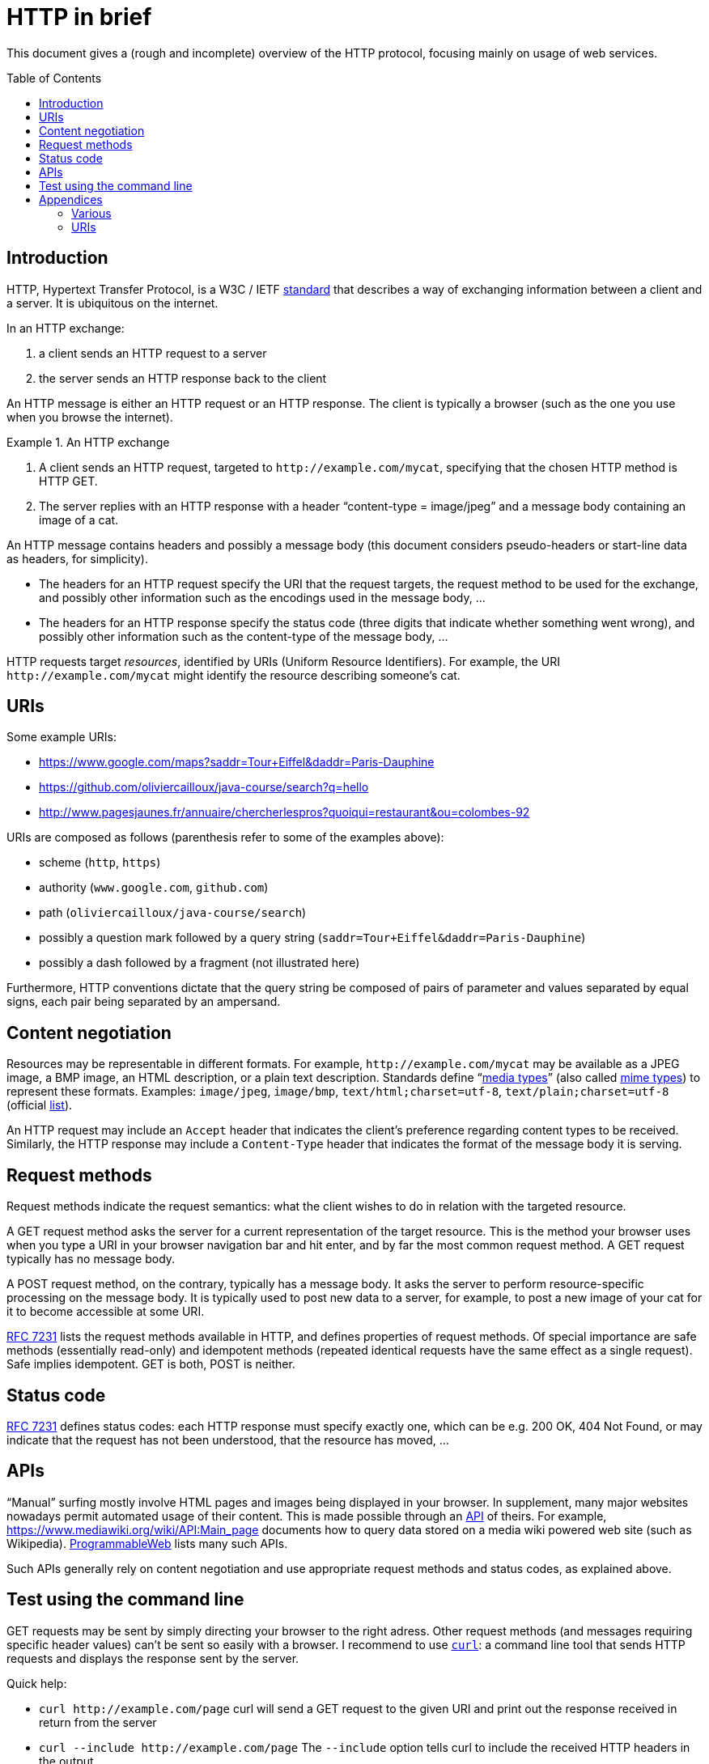 = HTTP in brief
:toc:
:toc-placement: preamble
:sectanchors:

This document gives a (rough and incomplete) overview of the HTTP protocol, focusing mainly on usage of web services.

== Introduction
HTTP, Hypertext Transfer Protocol, is a W3C / IETF https://www.w3.org/Protocols/[standard] that describes a way of exchanging information between a client and a server. It is ubiquitous on the internet. 

In an HTTP exchange:

. a client sends an HTTP request to a server
. the server sends an HTTP response back to the client

An HTTP message is either an HTTP request or an HTTP response. The client is typically a browser (such as the one you use when you browse the internet).

.An HTTP exchange
====
. A client sends an HTTP request, targeted to `+http://example.com/mycat+`, specifying that the chosen HTTP method is HTTP GET.
. The server replies with an HTTP response with a header “content-type = image/jpeg” and a message body containing an image of a cat.
====

An HTTP message contains headers and possibly a message body [small]#(this document considers pseudo-headers or start-line data as headers, for simplicity)#. 

* The headers for an HTTP request specify the URI that the request targets, the request method to be used for the exchange, and possibly other information such as the encodings used in the message body, … 
* The headers for an HTTP response specify the status code (three digits that indicate whether something went wrong), and possibly other information such as the content-type of the message body, …

HTTP requests target _resources_, identified by URIs (Uniform Resource Identifiers). For example, the URI `+http://example.com/mycat+` might identify the resource describing someone’s cat.

== URIs
Some example URIs:

* https://www.google.com/maps?saddr=Tour+Eiffel&daddr=Paris-Dauphine
* https://github.com/oliviercailloux/java-course/search?q=hello
* http://www.pagesjaunes.fr/annuaire/chercherlespros?quoiqui=restaurant&ou=colombes-92

URIs are composed as follows (parenthesis refer to some of the examples above):

* scheme (`http`, `https`)
* authority (`www.google.com`, `github.com`)
* path (`oliviercailloux/java-course/search`)
* possibly a question mark followed by a query string (`saddr=Tour+Eiffel&daddr=Paris-Dauphine`)
* possibly a dash followed by a fragment (not illustrated here)

Furthermore, HTTP conventions dictate that the query string be composed of pairs of parameter and values separated by equal signs, each pair being separated by an ampersand.

== Content negotiation
Resources may be representable in different formats. For example, `+http://example.com/mycat+` may be available as a JPEG image, a BMP image, an HTML description, or a plain text description. Standards define “link:https://tools.ietf.org/html/rfc7231#section-3.1.1.1[media types]” (also called https://www.w3.org/TR/html5/infrastructure.html#mime-type[mime types]) to represent these formats. Examples: `image/jpeg`, `image/bmp`, `text/html;charset=utf-8`, `text/plain;charset=utf-8` (official https://www.iana.org/assignments/media-types/[list]).

An HTTP request may include an `Accept` header that indicates the client’s preference regarding content types to be received. Similarly, the HTTP response may include a `Content-Type` header that indicates the format of the message body it is serving.

== Request methods
Request methods indicate the request semantics: what the client wishes to do in relation with the targeted resource. 

A GET request method asks the server for a current representation of the target resource. This is the method your browser uses when you type a URI in your browser navigation bar and hit enter, and by far the most common request method. A GET request [small]#typically# has no message body. 

A POST request method, on the contrary, typically has a message body. It asks the server to perform resource-specific processing on the message body. It is typically used to post new data to a server, for example, to post a new image of your cat for it to become accessible at some URI.

https://tools.ietf.org/html/rfc7231#section-4.3.1[RFC 7231] lists the request methods available in HTTP, and defines properties of request methods. Of special importance are safe methods (essentially read-only) and idempotent methods (repeated identical requests have the same effect as a single request). Safe implies idempotent. GET is both, POST is neither.

== Status code
https://tools.ietf.org/html/rfc7231#section-6[RFC 7231] defines status codes: each HTTP response must specify exactly one, which can be e.g. 200 OK, 404 Not Found, or may indicate that the request has not been understood, that the resource has moved, …

== APIs
“Manual” surfing mostly involve HTML pages and images being displayed in your browser. In supplement, many major websites nowadays permit automated usage of their content. This is made possible through an https://www.programmableweb.com/api-university/what-are-apis-and-how-do-they-work[API] of theirs. For example, https://www.mediawiki.org/wiki/API:Main_page documents how to query data stored on a media wiki powered web site (such as Wikipedia). https://www.programmableweb.com/[ProgrammableWeb] lists many such APIs.

Such APIs generally rely on content negotiation and use appropriate request methods and status codes, as explained above.

[[curl]]
== Test using the command line
GET requests may be sent by simply directing your browser to the right adress. Other request methods (and messages requiring specific header values) can’t be sent so easily with a browser. I recommend to use https://en.wikipedia.org/wiki/cURL[`curl`]: a command line tool that sends HTTP requests and displays the response sent by the server.

Quick help:

* `curl +http://example.com/page+` curl will send a GET request to the given URI and print out the response received in return from the server
* `curl --include +http://example.com/page+` The `--include` option tells curl to include the received HTTP headers in the output
* `curl --data "name=daniel&skill=lousy" +http://example.com/page+` curl will send a POST request to the given URI, passing the data to the server using the content-type `application/x-www-form-urlencoded` (in the same way that a browser does when a user has filled in an HTML form and presses the submit button)

Other notes:

* Official https://curl.haxx.se/docs/tooldocs.html[doc] for curl. curl is available in your favorite linux distribution. Other OSes: try https://curl.haxx.se/download.html[here] (untested by this author), write to me if you know more.
* https://en.wikipedia.org/wiki/wget[Wget] is an alternative to curl. It is available in your favorite linux distribution. Other OSes: try http://wget.addictivecode.org/Faq.html#download[here] (untested by this author).

== Appendices
=== Various
* HTTP/2 is standardized by W3C as https://tools.ietf.org/html/rfc7540[RFC 7540] (HTTP/1.1 was previously defined under https://tools.ietf.org/html/rfc2616[RFC 2616], now obsolete).
* A https://www.youtube.com/watch?v=aHxv_2BMJfw[presentation] (in French) about Open Data: L’Open Data à la loupe.
* Some web sites voluntarily do not make their data automatically extractable: https://www.pagesjaunes.fr/infoslegales/mentionslegales[example]. Check legal conditions before collecting data.
* HTTP conventions for the representation in query strings as &-separated pairs relate to the HTML form element when used as a GET method.

=== URIs
* https://tools.ietf.org/html/rfc3986[RFC 3986]: Uniform Resource Identifier (URI) Generic Syntax, 2005 (obsoletes RFC 2396).
* A URI with authority has the https://tools.ietf.org/html/rfc3986#section-3[form] scheme://authority path [?query][#fragment] (URIs also exist with different forms such as `mailto:John.Doe@example.com`, `tel:+1-816-555-1212`, ``urn:oasis:names:specification:docbook:dtd:xml:4.1.2``…)
* Characters in [letters of the basic latin alphabet, digits, and “unreserved characters” `-._~`] must not be percent-encoded
* “Reserved characters” `:$&'()*+,;=` that are explicitly allowed for in the specification of the chosen scheme when used accordingly (thus including `&` and `+` in a query string in the http scheme) must not be percent-encoded
* Other characters must be percent-encoded


